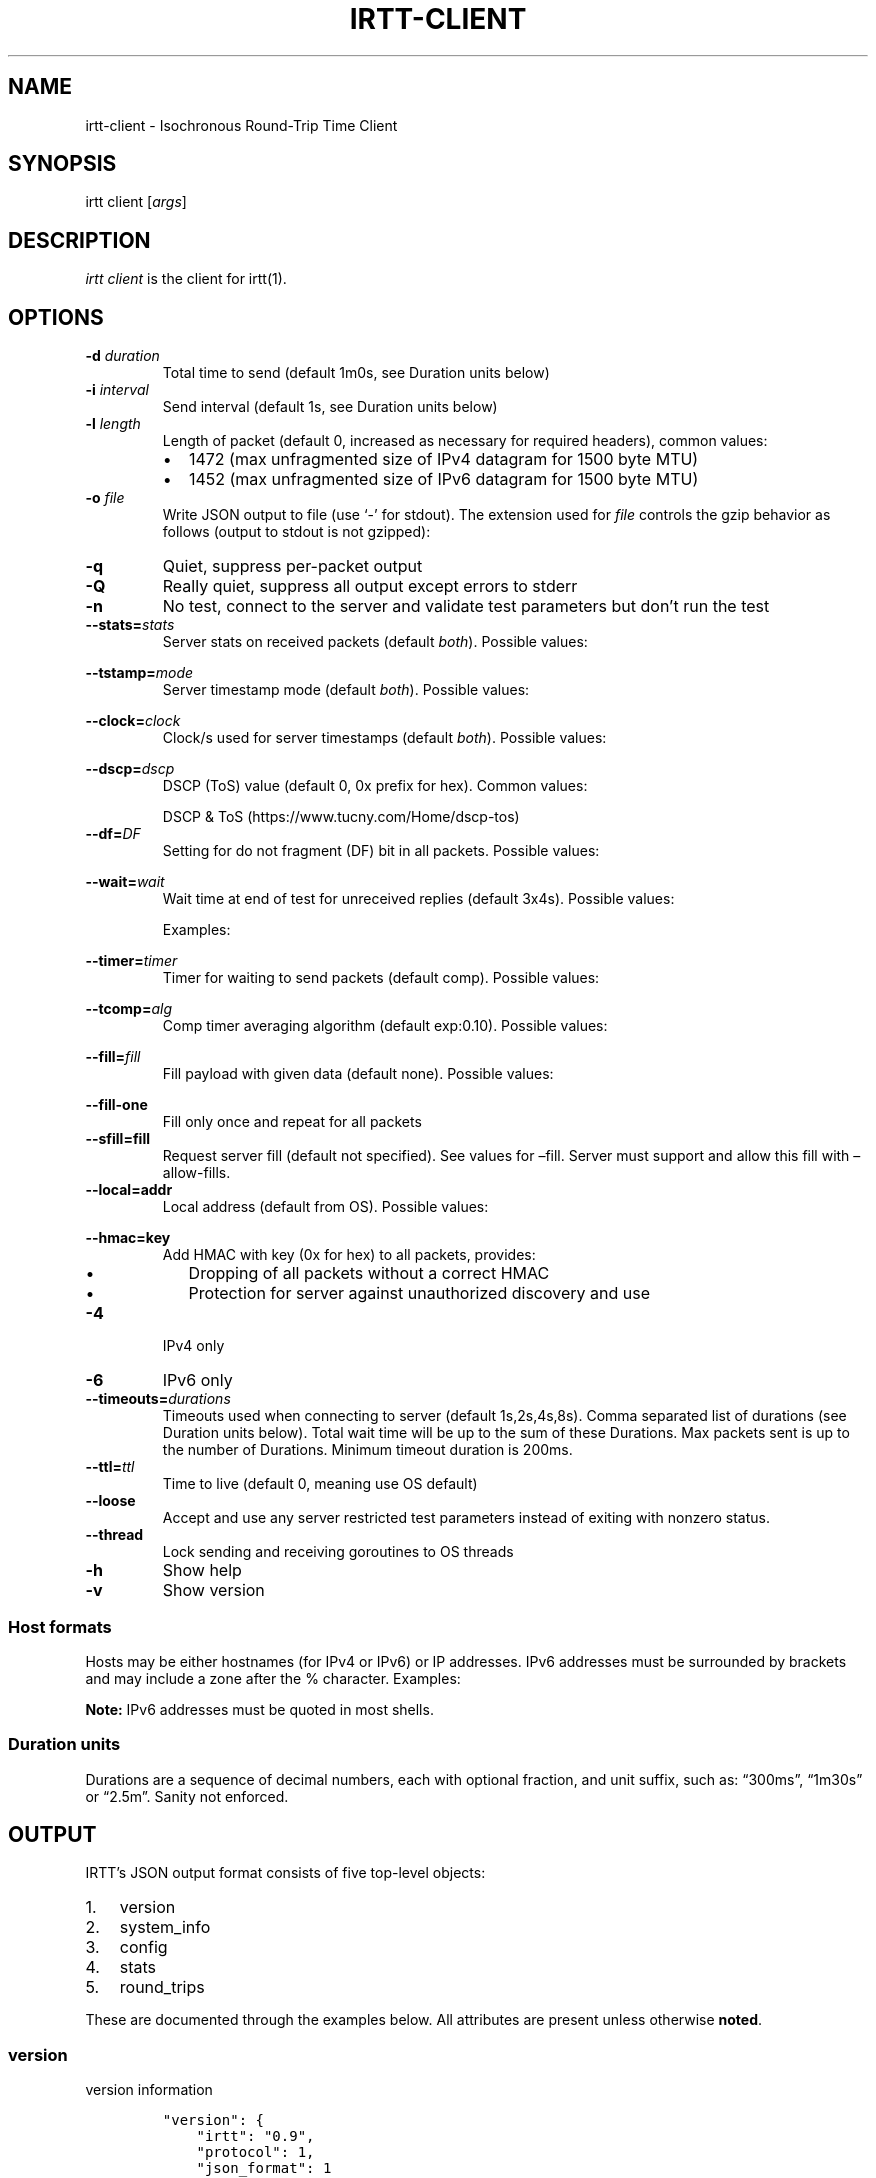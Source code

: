 .\"t
.\" Automatically generated by Pandoc 2.1.1
.\"
.TH "IRTT\-CLIENT" "1" "February 4, 2018" "v0.9" "IRTT Manual"
.hy
.SH NAME
.PP
irtt\-client \- Isochronous Round\-Trip Time Client
.SH SYNOPSIS
.PP
irtt client [\f[I]args\f[]]
.SH DESCRIPTION
.PP
\f[I]irtt client\f[] is the client for irtt(1).
.SH OPTIONS
.TP
.B \-d \f[I]duration\f[]
Total time to send (default 1m0s, see Duration units below)
.RS
.RE
.TP
.B \-i \f[I]interval\f[]
Send interval (default 1s, see Duration units below)
.RS
.RE
.TP
.B \-l \f[I]length\f[]
Length of packet (default 0, increased as necessary for required
headers), common values:
.RS
.IP \[bu] 2
1472 (max unfragmented size of IPv4 datagram for 1500 byte MTU)
.IP \[bu] 2
1452 (max unfragmented size of IPv6 datagram for 1500 byte MTU)
.RE
.TP
.B \-o \f[I]file\f[]
Write JSON output to file (use `\-' for stdout).
The extension used for \f[I]file\f[] controls the gzip behavior as
follows (output to stdout is not gzipped):
.RS
.PP
.TS
tab(@);
l l.
T{
Extension
T}@T{
Behavior
T}
_
T{
none
T}@T{
extension .json.gz is added, output is gzipped
T}
T{
\&.json.gz
T}@T{
output is gzipped
T}
T{
\&.gz
T}@T{
output is gzipped, extension changed to .json.gz
T}
T{
\&.json
T}@T{
output is not gzipped
T}
.TE
.RE
.TP
.B \-q
Quiet, suppress per\-packet output
.RS
.RE
.TP
.B \-Q
Really quiet, suppress all output except errors to stderr
.RS
.RE
.TP
.B \-n
No test, connect to the server and validate test parameters but don't
run the test
.RS
.RE
.TP
.B \-\-stats=\f[I]stats\f[]
Server stats on received packets (default \f[I]both\f[]).
Possible values:
.RS
.PP
.TS
tab(@);
l l.
T{
Value
T}@T{
Meaning
T}
_
T{
\f[I]none\f[]
T}@T{
no server stats on received packets
T}
T{
\f[I]count\f[]
T}@T{
total count of received packets
T}
T{
\f[I]window\f[]
T}@T{
receipt status of last 64 packets with each reply
T}
T{
\f[I]both\f[]
T}@T{
both count and window
T}
.TE
.RE
.TP
.B \-\-tstamp=\f[I]mode\f[]
Server timestamp mode (default \f[I]both\f[]).
Possible values:
.RS
.PP
.TS
tab(@);
l l.
T{
Value
T}@T{
Meaning
T}
_
T{
\f[I]none\f[]
T}@T{
request no timestamps
T}
T{
\f[I]send\f[]
T}@T{
request timestamp at server send
T}
T{
\f[I]receive\f[]
T}@T{
request timestamp at server receive
T}
T{
\f[I]both\f[]
T}@T{
request both send and receive timestamps
T}
T{
\f[I]midpoint\f[]
T}@T{
request midpoint timestamp (send/receive avg)
T}
.TE
.RE
.TP
.B \-\-clock=\f[I]clock\f[]
Clock/s used for server timestamps (default \f[I]both\f[]).
Possible values:
.RS
.PP
.TS
tab(@);
l l.
T{
Value
T}@T{
Meaning
T}
_
T{
\f[I]wall\f[]
T}@T{
wall clock only
T}
T{
\f[I]monotonic\f[]
T}@T{
monotonic clock only
T}
T{
\f[I]both\f[]
T}@T{
both clocks
T}
.TE
.RE
.TP
.B \-\-dscp=\f[I]dscp\f[]
DSCP (ToS) value (default 0, 0x prefix for hex).
Common values:
.RS
.PP
.TS
tab(@);
l l.
T{
Value
T}@T{
Meaning
T}
_
T{
0
T}@T{
Best effort
T}
T{
8
T}@T{
CS1\- Bulk
T}
T{
40
T}@T{
CS5\- Video
T}
T{
46
T}@T{
EF\- Expedited forwarding
T}
.TE
.PP
DSCP & ToS (https://www.tucny.com/Home/dscp-tos)
.RE
.TP
.B \-\-df=\f[I]DF\f[]
Setting for do not fragment (DF) bit in all packets.
Possible values:
.RS
.PP
.TS
tab(@);
l l.
T{
Value
T}@T{
Meaning
T}
_
T{
\f[I]default\f[]
T}@T{
OS default
T}
T{
\f[I]false\f[]
T}@T{
DF bit not set
T}
T{
\f[I]true\f[]
T}@T{
DF bit set
T}
.TE
.RE
.TP
.B \-\-wait=\f[I]wait\f[]
Wait time at end of test for unreceived replies (default 3x4s).
Possible values:
.RS
.PP
.TS
tab(@);
l l.
T{
Format
T}@T{
Meaning
T}
_
T{
#\f[I]x\f[]duration
T}@T{
# times max RTT, or duration if no response
T}
T{
#\f[I]r\f[]duration
T}@T{
# times RTT, or duration if no response
T}
T{
duration
T}@T{
fixed duration (see Duration units below)
T}
.TE
.PP
Examples:
.PP
.TS
tab(@);
l l.
T{
Example
T}@T{
Meaning
T}
_
T{
3x4s
T}@T{
3 times max RTT, or 4 seconds if no response
T}
T{
1500ms
T}@T{
fixed 1500 milliseconds
T}
.TE
.RE
.TP
.B \-\-timer=\f[I]timer\f[]
Timer for waiting to send packets (default comp).
Possible values:
.RS
.PP
.TS
tab(@);
l l.
T{
Value
T}@T{
Meaning
T}
_
T{
\f[I]simple\f[]
T}@T{
Go's standard time.Timer
T}
T{
\f[I]comp\f[]
T}@T{
Simple timer with error compensation (see \-tcomp)
T}
T{
\f[I]hybrid:\f[]#
T}@T{
Hybrid comp/busy timer with sleep factor (default 0.95)
T}
T{
\f[I]busy\f[]
T}@T{
busy wait loop (high precision and CPU, blasphemy)
T}
.TE
.RE
.TP
.B \-\-tcomp=\f[I]alg\f[]
Comp timer averaging algorithm (default exp:0.10).
Possible values:
.RS
.PP
.TS
tab(@);
l l.
T{
Value
T}@T{
Meaning
T}
_
T{
\f[I]avg\f[]
T}@T{
Cumulative average error
T}
T{
\f[I]win:\f[]#
T}@T{
Moving average error with window # (default 5)
T}
T{
\f[I]exp:\f[]#
T}@T{
Exponential average with alpha # (default 0.10)
T}
.TE
.RE
.TP
.B \-\-fill=\f[I]fill\f[]
Fill payload with given data (default none).
Possible values:
.RS
.PP
.TS
tab(@);
l l.
T{
Value
T}@T{
Meaning
T}
_
T{
\f[I]none\f[]
T}@T{
Leave payload as all zeroes
T}
T{
\f[I]rand\f[]
T}@T{
Use random bytes from Go's math.rand
T}
T{
\f[I]pattern:\f[]XX
T}@T{
Use repeating pattern of hex (default 69727474)
T}
.TE
.RE
.TP
.B \-\-fill\-one
Fill only once and repeat for all packets
.RS
.RE
.TP
.B \-\-sfill=fill
Request server fill (default not specified).
See values for \[en]fill.
Server must support and allow this fill with \[en]allow\-fills.
.RS
.RE
.TP
.B \-\-local=addr
Local address (default from OS).
Possible values:
.RS
.PP
.TS
tab(@);
l l.
T{
Value
T}@T{
Meaning
T}
_
T{
\f[I]:port\f[]
T}@T{
Unspecified address (all IPv4/IPv6 addresses) with port
T}
T{
\f[I]host\f[]
T}@T{
Host with dynamic port, see Host formats below
T}
T{
\f[I]host:port\f[]
T}@T{
Host with specified port, see Host formats below
T}
.TE
.RE
.TP
.B \-\-hmac=key
Add HMAC with key (0x for hex) to all packets, provides:
.RS
.IP \[bu] 2
Dropping of all packets without a correct HMAC
.IP \[bu] 2
Protection for server against unauthorized discovery and use
.RE
.TP
.B \-4
IPv4 only
.RS
.RE
.TP
.B \-6
IPv6 only
.RS
.RE
.TP
.B \-\-timeouts=\f[I]durations\f[]
Timeouts used when connecting to server (default 1s,2s,4s,8s).
Comma separated list of durations (see Duration units below).
Total wait time will be up to the sum of these Durations.
Max packets sent is up to the number of Durations.
Minimum timeout duration is 200ms.
.RS
.RE
.TP
.B \-\-ttl=\f[I]ttl\f[]
Time to live (default 0, meaning use OS default)
.RS
.RE
.TP
.B \-\-loose
Accept and use any server restricted test parameters instead of exiting
with nonzero status.
.RS
.RE
.TP
.B \-\-thread
Lock sending and receiving goroutines to OS threads
.RS
.RE
.TP
.B \-h
Show help
.RS
.RE
.TP
.B \-v
Show version
.RS
.RE
.SS Host formats
.PP
Hosts may be either hostnames (for IPv4 or IPv6) or IP addresses.
IPv6 addresses must be surrounded by brackets and may include a zone
after the % character.
Examples:
.PP
.TS
tab(@);
l l.
T{
Type
T}@T{
Example
T}
_
T{
IPv4 IP
T}@T{
192.168.1.10
T}
T{
IPv6 IP
T}@T{
[2001:db8:8f::2/32]
T}
T{
IPv4/6 hostname
T}@T{
localhost
T}
.TE
.PP
\f[B]Note:\f[] IPv6 addresses must be quoted in most shells.
.SS Duration units
.PP
Durations are a sequence of decimal numbers, each with optional
fraction, and unit suffix, such as: \[lq]300ms\[rq], \[lq]1m30s\[rq] or
\[lq]2.5m\[rq].
Sanity not enforced.
.PP
.TS
tab(@);
l l.
T{
Suffix
T}@T{
Unit
T}
_
T{
h
T}@T{
hours
T}
T{
m
T}@T{
minutes
T}
T{
s
T}@T{
seconds
T}
T{
ms
T}@T{
milliseconds
T}
T{
ns
T}@T{
nanoseconds
T}
.TE
.SH OUTPUT
.PP
IRTT's JSON output format consists of five top\-level objects:
.IP "1." 3
version
.IP "2." 3
system_info
.IP "3." 3
config
.IP "4." 3
stats
.IP "5." 3
round_trips
.PP
These are documented through the examples below.
All attributes are present unless otherwise \f[B]noted\f[].
.SS version
.PP
version information
.IP
.nf
\f[C]
"version":\ {
\ \ \ \ "irtt":\ "0.9",
\ \ \ \ "protocol":\ 1,
\ \ \ \ "json_format":\ 1
},
\f[]
.fi
.IP \[bu] 2
\f[I]irtt\f[] the IRTT version number
.IP \[bu] 2
\f[I]protocol\f[] the protocol version number (increments mean
incompatible changes)
.IP \[bu] 2
\f[I]json_format\f[] the JSON format number (increments mean
incompatible changes)
.SS system_info
.PP
a few basic pieces of system information
.IP
.nf
\f[C]
"system_info":\ {
\ \ \ \ "os":\ "darwin",
\ \ \ \ "cpus":\ 8,
\ \ \ \ "go_version":\ "go1.9.2",
\ \ \ \ "hostname":\ "tron.local"
},
\f[]
.fi
.IP \[bu] 2
\f[I]os\f[] the Operating System from Go's \f[I]runtime.GOOS\f[]
.IP \[bu] 2
\f[I]cpus\f[] the number of CPUs reported by Go's
\f[I]runtime.NumCPU()\f[], which reflects the number of logical rather
than physical CPUs.
In the example below, the number 8 is reported for a Core i7 (quad core)
with hyperthreading (2 threads per core).
.IP \[bu] 2
\f[I]go_version\f[] the version of Go the executable was built with
.IP \[bu] 2
\f[I]hostname\f[] the local hostname
.SS config
.PP
the configuration used for the test
.IP
.nf
\f[C]
"config":\ {
\ \ \ \ "local_address":\ "127.0.0.1:51203",
\ \ \ \ "remote_address":\ "127.0.0.1:2112",
\ \ \ \ "open_timeouts":\ "1s,2s,4s,8s",
\ \ \ \ "params":\ {
\ \ \ \ \ \ \ \ "proto_version":\ 1,
\ \ \ \ \ \ \ \ "duration":\ 600000000,
\ \ \ \ \ \ \ \ "interval":\ 200000000,
\ \ \ \ \ \ \ \ "length":\ 48,
\ \ \ \ \ \ \ \ "received_stats":\ "both",
\ \ \ \ \ \ \ \ "stamp_at":\ "both",
\ \ \ \ \ \ \ \ "clock":\ "both",
\ \ \ \ \ \ \ \ "dscp":\ 0,
\ \ \ \ \ \ \ \ "server_fill":\ ""
\ \ \ \ },
\ \ \ \ "loose":\ false,
\ \ \ \ "ip_version":\ "IPv4",
\ \ \ \ "df":\ 0,
\ \ \ \ "ttl":\ 0,
\ \ \ \ "timer":\ "comp",
\ \ \ \ "waiter":\ "3x4s",
\ \ \ \ "filler":\ "none",
\ \ \ \ "fill_one":\ false,
\ \ \ \ "thread_lock":\ false,
\ \ \ \ "supplied":\ {
\ \ \ \ \ \ \ \ "local_address":\ ":0",
\ \ \ \ \ \ \ \ "remote_address":\ "localhost",
\ \ \ \ \ \ \ \ "open_timeouts":\ "1s,2s,4s,8s",
\ \ \ \ \ \ \ \ "params":\ {
\ \ \ \ \ \ \ \ \ \ \ \ "proto_version":\ 1,
\ \ \ \ \ \ \ \ \ \ \ \ "duration":\ 600000000,
\ \ \ \ \ \ \ \ \ \ \ \ "interval":\ 200000000,
\ \ \ \ \ \ \ \ \ \ \ \ "length":\ 0,
\ \ \ \ \ \ \ \ \ \ \ \ "received_stats":\ "both",
\ \ \ \ \ \ \ \ \ \ \ \ "stamp_at":\ "both",
\ \ \ \ \ \ \ \ \ \ \ \ "clock":\ "both",
\ \ \ \ \ \ \ \ \ \ \ \ "dscp":\ 0,
\ \ \ \ \ \ \ \ \ \ \ \ "server_fill":\ ""
\ \ \ \ \ \ \ \ },
\ \ \ \ \ \ \ \ "loose":\ false,
\ \ \ \ \ \ \ \ "ip_version":\ "IPv4+6",
\ \ \ \ \ \ \ \ "df":\ 0,
\ \ \ \ \ \ \ \ "ttl":\ 0,
\ \ \ \ \ \ \ \ "timer":\ "comp",
\ \ \ \ \ \ \ \ "waiter":\ "3x4s",
\ \ \ \ \ \ \ \ "filler":\ "none",
\ \ \ \ \ \ \ \ "fill_one":\ false,
\ \ \ \ \ \ \ \ "thread_lock":\ false
\ \ \ \ }
},
\f[]
.fi
.IP \[bu] 2
\f[I]local_address\f[] the local address (IP:port) for the client
.IP \[bu] 2
\f[I]remote_address\f[] the remote address (IP:port) for the server
.IP \[bu] 2
\f[I]open_timeouts\f[] a list of timeout durations used after an open
packet is sent
.IP \[bu] 2
\f[I]params\f[] are the parameters that were negotiated with the server,
including:
.RS 2
.IP \[bu] 2
\f[I]proto_version\f[] protocol version number
.IP \[bu] 2
\f[I]duration\f[] duration of the test, in nanoseconds
.IP \[bu] 2
\f[I]interval\f[] send interval, in nanoseconds
.IP \[bu] 2
\f[I]length\f[] packet length
.IP \[bu] 2
\f[I]received_stats\f[] statistics for packets received by server (none,
count, window or both, \f[I]\-\-stats\f[] flag for irtt client)
.IP \[bu] 2
\f[I]stamp_at\f[] timestamp selection parameter (none, send, receive,
both or midpoint, \f[I]\-\-tstamp\f[] flag for irtt client)
.IP \[bu] 2
\f[I]clock\f[] clock selection parameter (wall or monotonic,
\f[I]\-\-clock\f[] flag for irtt client)
.IP \[bu] 2
\f[I]dscp\f[] the
DSCP (https://en.wikipedia.org/wiki/Differentiated_services) value
.IP \[bu] 2
\f[I]server_fill\f[] the requested server fill (\f[I]\-\-sfill\f[] flag
for irtt client)
.RE
.IP \[bu] 2
\f[I]loose\f[] if true, client accepts and uses restricted server
parameters, with a warning
.IP \[bu] 2
\f[I]ip_version\f[] the IP version used (IPv4 or IPv6)
.IP \[bu] 2
\f[I]df\f[] the do\-not\-fragment setting (0 == OS default, 1 == false,
2 == true)
.IP \[bu] 2
\f[I]ttl\f[] the IP
time\-to\-live (https://en.wikipedia.org/wiki/Time_to_live) value
.IP \[bu] 2
\f[I]timer\f[] the timer used: simple, comp, hybrid or busy (irtt client
\-\-timer flag)
.IP \[bu] 2
\f[I]waiter\f[] the waiter used: fixed duration, multiple of RTT or
multiple of max RTT (irtt client \f[I]\-\-wait\f[] flag)
.IP \[bu] 2
\f[I]filler\f[] the packet filler used: none, rand or pattern (irtt
client \f[I]\-\-fill\f[] flag)
.IP \[bu] 2
\f[I]fill_one\f[] whether to fill only once and repeat for all packets
(irtt client \f[I]\-\-fill\-one\f[] flag)
.IP \[bu] 2
\f[I]thread_lock\f[] whether to lock packet handling goroutines to OS
threads
.IP \[bu] 2
\f[I]supplied\f[] a nested \f[I]config\f[] object with the configuration
as originally supplied to the API or \f[I]irtt\f[] command.
The supplied configuration can differ from the final configuration in
the following ways:
.RS 2
.IP \[bu] 2
\f[I]local_address\f[] and \f[I]remote_address\f[] may have hostnames or
named ports before being resolved to an IP and numbered port
.IP \[bu] 2
\f[I]ip_version\f[] may be IPv4+6 before it is determined after address
resolution
.IP \[bu] 2
\f[I]params\f[] may be different before the server applies restrictions
based on its configuration
.RE
.SS stats
.PP
statistics for the results
.IP
.nf
\f[C]
"stats":\ {
\ \ \ \ "start_time":\ "2017\-10\-16T21:05:23.502719056+02:00",
\ \ \ \ "send_call":\ {
\ \ \ \ \ \ \ \ "total":\ 79547,
\ \ \ \ \ \ \ \ "n":\ 3,
\ \ \ \ \ \ \ \ "min":\ 17790,
\ \ \ \ \ \ \ \ "max":\ 33926,
\ \ \ \ \ \ \ \ "mean":\ 26515,
\ \ \ \ \ \ \ \ "stddev":\ 8148,
\ \ \ \ \ \ \ \ "variance":\ 66390200
\ \ \ \ },
\ \ \ \ "timer_error":\ {
\ \ \ \ \ \ \ \ "total":\ 227261,
\ \ \ \ \ \ \ \ "n":\ 2,
\ \ \ \ \ \ \ \ "min":\ 59003,
\ \ \ \ \ \ \ \ "max":\ 168258,
\ \ \ \ \ \ \ \ "mean":\ 113630,
\ \ \ \ \ \ \ \ "stddev":\ 77254,
\ \ \ \ \ \ \ \ "variance":\ 5968327512
\ \ \ \ },
\ \ \ \ "rtt":\ {
\ \ \ \ \ \ \ \ "total":\ 233915,
\ \ \ \ \ \ \ \ "n":\ 2,
\ \ \ \ \ \ \ \ "min":\ 99455,
\ \ \ \ \ \ \ \ "max":\ 134460,
\ \ \ \ \ \ \ \ "mean":\ 116957,
\ \ \ \ \ \ \ \ "median":\ 116957,
\ \ \ \ \ \ \ \ "stddev":\ 24752,
\ \ \ \ \ \ \ \ "variance":\ 612675012
\ \ \ \ },
\ \ \ \ "send_delay":\ {
\ \ \ \ \ \ \ \ "total":\ 143470,
\ \ \ \ \ \ \ \ "n":\ 2,
\ \ \ \ \ \ \ \ "min":\ 54187,
\ \ \ \ \ \ \ \ "max":\ 89283,
\ \ \ \ \ \ \ \ "mean":\ 71735,
\ \ \ \ \ \ \ \ "median":\ 71735,
\ \ \ \ \ \ \ \ "stddev":\ 24816,
\ \ \ \ \ \ \ \ "variance":\ 615864608
\ \ \ \ },
\ \ \ \ "receive_delay":\ {
\ \ \ \ \ \ \ \ "total":\ 90445,
\ \ \ \ \ \ \ \ "n":\ 2,
\ \ \ \ \ \ \ \ "min":\ 45177,
\ \ \ \ \ \ \ \ "max":\ 45268,
\ \ \ \ \ \ \ \ "mean":\ 45222,
\ \ \ \ \ \ \ \ "median":\ 45222,
\ \ \ \ \ \ \ \ "stddev":\ 64,
\ \ \ \ \ \ \ \ "variance":\ 4140
\ \ \ \ },
\ \ \ \ "server_packets_received":\ 2,
\ \ \ \ "bytes_sent":\ 144,
\ \ \ \ "bytes_received":\ 96,
\ \ \ \ "duplicates":\ 0,
\ \ \ \ "late_packets":\ 0,
\ \ \ \ "wait":\ 403380,
\ \ \ \ "duration":\ 400964028,
\ \ \ \ "packets_sent":\ 3,
\ \ \ \ "packets_received":\ 2,
\ \ \ \ "packet_loss_percent":\ 33.333333333333336,
\ \ \ \ "upstream_loss_percent":\ 33.333333333333336,
\ \ \ \ "downstream_loss_percent":\ 0,
\ \ \ \ "duplicate_percent":\ 0,
\ \ \ \ "late_packets_percent":\ 0,
\ \ \ \ "ipdv_send":\ {
\ \ \ \ \ \ \ \ "total":\ 35096,
\ \ \ \ \ \ \ \ "n":\ 1,
\ \ \ \ \ \ \ \ "min":\ 35096,
\ \ \ \ \ \ \ \ "max":\ 35096,
\ \ \ \ \ \ \ \ "mean":\ 35096,
\ \ \ \ \ \ \ \ "median":\ 35096,
\ \ \ \ \ \ \ \ "stddev":\ 0,
\ \ \ \ \ \ \ \ "variance":\ 0
\ \ \ \ },
\ \ \ \ "ipdv_receive":\ {
\ \ \ \ \ \ \ \ "total":\ 91,
\ \ \ \ \ \ \ \ "n":\ 1,
\ \ \ \ \ \ \ \ "min":\ 91,
\ \ \ \ \ \ \ \ "max":\ 91,
\ \ \ \ \ \ \ \ "mean":\ 91,
\ \ \ \ \ \ \ \ "median":\ 91,
\ \ \ \ \ \ \ \ "stddev":\ 0,
\ \ \ \ \ \ \ \ "variance":\ 0
\ \ \ \ },
\ \ \ \ "ipdv_round_trip":\ {
\ \ \ \ \ \ \ \ "total":\ 35005,
\ \ \ \ \ \ \ \ "n":\ 1,
\ \ \ \ \ \ \ \ "min":\ 35005,
\ \ \ \ \ \ \ \ "max":\ 35005,
\ \ \ \ \ \ \ \ "mean":\ 35005,
\ \ \ \ \ \ \ \ "median":\ 35005,
\ \ \ \ \ \ \ \ "stddev":\ 0,
\ \ \ \ \ \ \ \ "variance":\ 0
\ \ \ \ },
\ \ \ \ "server_processing_time":\ {
\ \ \ \ \ \ \ \ "total":\ 20931,
\ \ \ \ \ \ \ \ "n":\ 2,
\ \ \ \ \ \ \ \ "min":\ 9979,
\ \ \ \ \ \ \ \ "max":\ 10952,
\ \ \ \ \ \ \ \ "mean":\ 10465,
\ \ \ \ \ \ \ \ "stddev":\ 688,
\ \ \ \ \ \ \ \ "variance":\ 473364
\ \ \ \ },
\ \ \ \ "timer_err_percent":\ 0.056815,
\ \ \ \ "timer_misses":\ 0,
\ \ \ \ "timer_miss_percent":\ 0,
\ \ \ \ "send_rate":\ {
\ \ \ \ \ \ \ \ "bps":\ 2878,
\ \ \ \ \ \ \ \ "string":\ "2.9\ Kbps"
\ \ \ \ },
\ \ \ \ "receive_rate":\ {
\ \ \ \ \ \ \ \ "bps":\ 3839,
\ \ \ \ \ \ \ \ "string":\ "3.8\ Kbps"
\ \ \ \ }
},
\f[]
.fi
.PP
\f[B]Note:\f[] In the \f[I]stats\f[] object, a \f[I]duration stats\f[]
class of object repeats and will not be repeated in the individual
descriptions.
It contains statistics about nanosecond duration values and has the
following attributes:
.IP \[bu] 2
\f[I]total\f[] the total of the duration values
.IP \[bu] 2
\f[I]n\f[] the number of duration values
.IP \[bu] 2
\f[I]min\f[] the minimum duration value
.IP \[bu] 2
\f[I]max\f[] the maximum duration value
.IP \[bu] 2
\f[I]mean\f[] the mean duration value
.IP \[bu] 2
\f[I]stddev\f[] the standard deviation
.IP \[bu] 2
\f[I]variance\f[] the variance
.PP
The regular attributes in \f[I]stats\f[] are as follows:
.IP \[bu] 2
\f[I]start_time\f[] the start time of the test, in TZ format
.IP \[bu] 2
\f[I]send_call\f[] a duration stats object for the call time when
sending packets
.IP \[bu] 2
\f[I]timer_error\f[] a duration stats object for the observed sleep time
error
.IP \[bu] 2
\f[I]rtt\f[] a duration stats object for the round\-trip time
.IP \[bu] 2
\f[I]send_delay\f[] a duration stats object for the one\-way send delay
\f[B](only available if server timestamps are enabled)\f[]
.IP \[bu] 2
\f[I]receive_delay\f[] a duration stats object for the one\-way receive
delay \f[B](only available if server timestamps are enabled)\f[]
.IP \[bu] 2
\f[I]server_packets_received\f[] the number of packets received by the
server, including duplicates (always present, but only valid if the
\f[I]ReceivedStats\f[] parameter includes \f[I]ReceivedStatsCount\f[],
or the \f[I]\-\-stats\f[] flag to the irtt client is \f[I]count\f[] or
\f[I]both\f[])
.IP \[bu] 2
\f[I]bytes_sent\f[] the number of UDP payload bytes sent during the test
.IP \[bu] 2
\f[I]bytes_received\f[] the number of UDP payload bytes received during
the test
.IP \[bu] 2
\f[I]duplicates\f[] the number of packets received with the same
sequence number
.IP \[bu] 2
\f[I]late_packets\f[] the number of packets received with a sequence
number lower than the previously received sequence number (one simple
metric for out\-of\-order packets)
.IP \[bu] 2
\f[I]wait\f[] the actual time spent waiting for final packets, in
nanoseconds
.IP \[bu] 2
\f[I]duration\f[] the actual duration of the test, in nanoseconds, from
the time just before the first packet was sent to the time after the
last packet was received and results are starting to be calculated
.IP \[bu] 2
\f[I]packets_sent\f[] the number of packets sent to the server
.IP \[bu] 2
\f[I]packets_received\f[] the number of packets received from the server
.IP \[bu] 2
\f[I]packet_loss_percent\f[] 100 * (\f[I]packets_sent\f[] \-
\f[I]packets_received\f[]) / \f[I]packets_sent\f[]
.IP \[bu] 2
\f[I]upstream_loss_percent\f[] 100 * (\f[I]packets_sent\f[] \-
\f[I]server_packets_received\f[] / \f[I]packets_sent\f[]) (always
present, but only valid if \f[I]server_packets_received\f[] is valid)
.IP \[bu] 2
\f[I]downstream_loss_percent\f[] 100 * (\f[I]server_packets_received\f[]
\- \f[I]packets_received\f[] / \f[I]server_packets_received\f[]) (always
present, but only valid if \f[I]server_packets_received\f[] is valid)
.IP \[bu] 2
\f[I]duplicate_percent\f[] 100 * \f[I]duplicates\f[] /
\f[I]packets_received\f[]
.IP \[bu] 2
\f[I]late_packets_percent\f[] 100 * \f[I]late_packets\f[] /
\f[I]packets_received\f[]
.IP \[bu] 2
\f[I]ipdv_send\f[] a duration stats object for the send
IPDV (https://en.wikipedia.org/wiki/Packet_delay_variation) \f[B](only
available if server timestamps are enabled)\f[]
.IP \[bu] 2
\f[I]ipdv_receive\f[] a duration stats object for the receive
IPDV (https://en.wikipedia.org/wiki/Packet_delay_variation) \f[B](only
available if server timestamps are enabled)\f[]
.IP \[bu] 2
\f[I]ipdv_round_trip\f[] a duration stats object for the round\-trip
IPDV (https://en.wikipedia.org/wiki/Packet_delay_variation)
\f[B](available regardless of whether server timestamps are enabled or
not)\f[]
.IP \[bu] 2
\f[I]server_processing_time\f[] a duration stats object for the time the
server took after it received the packet to when it sent the response
\f[B](only available when both send and receive timestamps are
enabled)\f[]
.IP \[bu] 2
\f[I]timer_err_percent\f[] the mean of the absolute values of the timer
error, as a percentage of the interval
.IP \[bu] 2
\f[I]timer_misses\f[] the number of times the timer missed the interval
(was at least 50% over the scheduled time)
.IP \[bu] 2
\f[I]timer_miss_percent\f[] 100 * \f[I]timer_misses\f[] / expected
packets sent
.IP \[bu] 2
\f[I]send_rate\f[] the send bitrate (bits\-per\-second and corresponding
string), calculated using the number of UDP payload bytes sent between
the time right before the first send call and the time right after the
last send call
.IP \[bu] 2
\f[I]receive_rate\f[] the receive bitrate (bits\-per\-second and
corresponding string), calculated using the number of UDP payload bytes
received between the time right after the first receive call and the
time right after the last receive call
.SS round_trips
.PP
each round\-trip is a single request to / reply from the server
.IP
.nf
\f[C]
"round_trips":\ [
\ \ \ \ {
\ \ \ \ \ \ \ \ "seqno":\ 0,
\ \ \ \ \ \ \ \ "lost":\ false,
\ \ \ \ \ \ \ \ "timestamps":\ {
\ \ \ \ \ \ \ \ \ \ \ \ "client":\ {
\ \ \ \ \ \ \ \ \ \ \ \ \ \ \ \ "receive":\ {
\ \ \ \ \ \ \ \ \ \ \ \ \ \ \ \ \ \ \ \ "wall":\ 1508180723502871779,
\ \ \ \ \ \ \ \ \ \ \ \ \ \ \ \ \ \ \ \ "monotonic":\ 2921143
\ \ \ \ \ \ \ \ \ \ \ \ \ \ \ \ },
\ \ \ \ \ \ \ \ \ \ \ \ \ \ \ \ "send":\ {
\ \ \ \ \ \ \ \ \ \ \ \ \ \ \ \ \ \ \ \ "wall":\ 1508180723502727340,
\ \ \ \ \ \ \ \ \ \ \ \ \ \ \ \ \ \ \ \ "monotonic":\ 2776704
\ \ \ \ \ \ \ \ \ \ \ \ \ \ \ \ }
\ \ \ \ \ \ \ \ \ \ \ \ },
\ \ \ \ \ \ \ \ \ \ \ \ "server":\ {
\ \ \ \ \ \ \ \ \ \ \ \ \ \ \ \ "receive":\ {
\ \ \ \ \ \ \ \ \ \ \ \ \ \ \ \ \ \ \ \ "wall":\ 1508180723502816623,
\ \ \ \ \ \ \ \ \ \ \ \ \ \ \ \ \ \ \ \ "monotonic":\ 32644353327
\ \ \ \ \ \ \ \ \ \ \ \ \ \ \ \ },
\ \ \ \ \ \ \ \ \ \ \ \ \ \ \ \ "send":\ {
\ \ \ \ \ \ \ \ \ \ \ \ \ \ \ \ \ \ \ \ "wall":\ 1508180723502826602,
\ \ \ \ \ \ \ \ \ \ \ \ \ \ \ \ \ \ \ \ "monotonic":\ 32644363306
\ \ \ \ \ \ \ \ \ \ \ \ \ \ \ \ }
\ \ \ \ \ \ \ \ \ \ \ \ }
\ \ \ \ \ \ \ \ },
\ \ \ \ \ \ \ \ "delay":\ {
\ \ \ \ \ \ \ \ \ \ \ \ "receive":\ 45177,
\ \ \ \ \ \ \ \ \ \ \ \ "rtt":\ 134460,
\ \ \ \ \ \ \ \ \ \ \ \ "send":\ 89283
\ \ \ \ \ \ \ \ },
\ \ \ \ \ \ \ \ "ipdv":\ {}
\ \ \ \ },
\ \ \ \ {
\ \ \ \ \ \ \ \ "seqno":\ 1,
\ \ \ \ \ \ \ \ "lost":\ false,
\ \ \ \ \ \ \ \ "timestamps":\ {
\ \ \ \ \ \ \ \ \ \ \ \ "client":\ {
\ \ \ \ \ \ \ \ \ \ \ \ \ \ \ \ "receive":\ {
\ \ \ \ \ \ \ \ \ \ \ \ \ \ \ \ \ \ \ \ "wall":\ 1508180723702917735,
\ \ \ \ \ \ \ \ \ \ \ \ \ \ \ \ \ \ \ \ "monotonic":\ 202967099
\ \ \ \ \ \ \ \ \ \ \ \ \ \ \ \ },
\ \ \ \ \ \ \ \ \ \ \ \ \ \ \ \ "send":\ {
\ \ \ \ \ \ \ \ \ \ \ \ \ \ \ \ \ \ \ \ "wall":\ 1508180723702807328,
\ \ \ \ \ \ \ \ \ \ \ \ \ \ \ \ \ \ \ \ "monotonic":\ 202856692
\ \ \ \ \ \ \ \ \ \ \ \ \ \ \ \ }
\ \ \ \ \ \ \ \ \ \ \ \ },
\ \ \ \ \ \ \ \ \ \ \ \ "server":\ {
\ \ \ \ \ \ \ \ \ \ \ \ \ \ \ \ "receive":\ {
\ \ \ \ \ \ \ \ \ \ \ \ \ \ \ \ \ \ \ \ "wall":\ 1508180723702861515,
\ \ \ \ \ \ \ \ \ \ \ \ \ \ \ \ \ \ \ \ "monotonic":\ 32844398219
\ \ \ \ \ \ \ \ \ \ \ \ \ \ \ \ },
\ \ \ \ \ \ \ \ \ \ \ \ \ \ \ \ "send":\ {
\ \ \ \ \ \ \ \ \ \ \ \ \ \ \ \ \ \ \ \ "wall":\ 1508180723702872467,
\ \ \ \ \ \ \ \ \ \ \ \ \ \ \ \ \ \ \ \ "monotonic":\ 32844409171
\ \ \ \ \ \ \ \ \ \ \ \ \ \ \ \ }
\ \ \ \ \ \ \ \ \ \ \ \ }
\ \ \ \ \ \ \ \ },
\ \ \ \ \ \ \ \ "delay":\ {
\ \ \ \ \ \ \ \ \ \ \ \ "receive":\ 45268,
\ \ \ \ \ \ \ \ \ \ \ \ "rtt":\ 99455,
\ \ \ \ \ \ \ \ \ \ \ \ "send":\ 54187
\ \ \ \ \ \ \ \ },
\ \ \ \ \ \ \ \ "ipdv":\ {
\ \ \ \ \ \ \ \ \ \ \ \ "receive":\ 91,
\ \ \ \ \ \ \ \ \ \ \ \ "rtt":\ \-35005,
\ \ \ \ \ \ \ \ \ \ \ \ "send":\ \-35096
\ \ \ \ \ \ \ \ }
\ \ \ \ },
\ \ \ \ {
\ \ \ \ \ \ \ \ "seqno":\ 2,
\ \ \ \ \ \ \ \ "lost":\ true,
\ \ \ \ \ \ \ \ "timestamps":\ {
\ \ \ \ \ \ \ \ \ \ \ \ "client":\ {
\ \ \ \ \ \ \ \ \ \ \ \ \ \ \ \ "receive":\ {},
\ \ \ \ \ \ \ \ \ \ \ \ \ \ \ \ "send":\ {
\ \ \ \ \ \ \ \ \ \ \ \ \ \ \ \ \ \ \ \ "wall":\ 1508180723902925971,
\ \ \ \ \ \ \ \ \ \ \ \ \ \ \ \ \ \ \ \ "monotonic":\ 402975335
\ \ \ \ \ \ \ \ \ \ \ \ \ \ \ \ }
\ \ \ \ \ \ \ \ \ \ \ \ },
\ \ \ \ \ \ \ \ \ \ \ \ "server":\ {
\ \ \ \ \ \ \ \ \ \ \ \ \ \ \ \ "receive":\ {},
\ \ \ \ \ \ \ \ \ \ \ \ \ \ \ \ "send":\ {}
\ \ \ \ \ \ \ \ \ \ \ \ }
\ \ \ \ \ \ \ \ },
\ \ \ \ \ \ \ \ "delay":\ {},
\ \ \ \ \ \ \ \ "ipdv":\ {}
\ \ \ \ }
]
\f[]
.fi
.PP
\f[B]Note:\f[] \f[I]wall\f[] values are from Go's
\f[I]time.Time.UnixNano()\f[], the number of nanoseconds elapsed since
January 1, 1970 UTC
.PP
\f[B]Note:\f[] \f[I]monotonic\f[] values are the number of nanoseconds
since the start of the test for the client, and since start of the
process for the server
.IP \[bu] 2
\f[I]seqno\f[] the sequence number
.IP \[bu] 2
\f[I]lost\f[] the lost status of the packet, which can be one of
\f[I]false\f[], \f[I]true\f[], \f[I]true_down\f[] or \f[I]true_up\f[].
The \f[I]true_down\f[] and \f[I]true_up\f[] values are only possible if
the \f[I]ReceivedStats\f[] parameter includes
\f[I]ReceivedStatsWindow\f[] (irtt client \f[I]\-\-stats\f[] flag).
Even then, if it could not be determined whether the packet was lost
upstream or downstream, the value \f[I]true\f[] is used.
.IP \[bu] 2
\f[I]timestamps\f[] the client and server timestamps
.RS 2
.IP \[bu] 2
\f[I]client\f[] the client send and receive wall and monotonic
timestamps \f[B](\f[BI]receive\f[B] values only present if
\f[BI]lost\f[B] is false)\f[]
.IP \[bu] 2
\f[I]server\f[] the server send and receive wall and monotonic
timestamps \f[B](both \f[BI]send\f[B] and \f[BI]receive\f[B] values not
present if \f[BI]lost\f[B] is true)\f[], and additionally:
.RS 2
.IP \[bu] 2
\f[I]send\f[] values are not present if the StampAt (irtt client
\f[I]\-\-tstamp\f[] flag) does not include send timestamps
.IP \[bu] 2
\f[I]receive\f[] values are not present if the StampAt (irtt client
\f[I]\-\-tstamp\f[] flag) does not include receive timestamps
.IP \[bu] 2
\f[I]wall\f[] values are not present if the Clock (irtt client
\f[I]\-\-clock\f[] flag) does not include wall values or server
timestamps are not enabled
.IP \[bu] 2
\f[I]monotonic\f[] values are not present if the Clock (irtt client
\f[I]\-\-clock\f[] flag) does not include monotonic values or server
timestamps are not enabled
.RE
.RE
.IP \[bu] 2
\f[I]delay\f[] an object containing the delay values
.RS 2
.IP \[bu] 2
\f[I]receive\f[] the one\-way receive delay, in nanoseconds
\f[B](present only if server timestamps are enabled and at least one
wall clock value is available)\f[]
.IP \[bu] 2
\f[I]rtt\f[] the round\-trip time, in nanoseconds, always present
.IP \[bu] 2
\f[I]send\f[] the one\-way send delay, in nanoseconds \f[B](present only
if server timestamps are enabled and at least one wall clock value is
available)\f[]
.RE
.IP \[bu] 2
\f[I]ipdv\f[] an object containing the
IPDV (https://en.wikipedia.org/wiki/Packet_delay_variation) values
\f[B](attributes present only for \f[BI]seqno\f[B] > 0, and if
\f[BI]lost\f[B] is \f[BI]false\f[B] for both the current and previous
\f[BI]round_trip\f[B])\f[]
.RS 2
.IP \[bu] 2
\f[I]receive\f[] the difference in receive delay relative to the
previous packet \f[B](present only if at least one server timestamp is
available)\f[]
.IP \[bu] 2
\f[I]rtt\f[] the difference in round\-trip time relative to the previous
packet (always present for \f[I]seqno\f[] > 0)
.IP \[bu] 2
\f[I]send\f[] the difference in send delay relative to the previous
packet \f[B](present only if at least one server timestamp is
available)\f[]
.RE
.SH EXIT STATUS
.PP
\f[I]irtt client\f[] exits with one of the following status codes:
.PP
.TS
tab(@);
l l.
T{
Code
T}@T{
Meaning
T}
_
T{
0
T}@T{
Success
T}
T{
1
T}@T{
Runtime error
T}
T{
2
T}@T{
Command line error
T}
T{
3
T}@T{
Two interrupt signals received
T}
.TE
.SH EXAMPLES
.TP
.B $ irtt client localhost
Sends requests once per second for one minute to localhost.
.RS
.RE
.TP
.B $ irtt client \-i 200ms \-d 10s \-o \- localhost
Sends requests every 0.2 sec for 10 seconds to localhost.
Writes JSON output to stdout.
.RS
.RE
.TP
.B $ irtt client \-i 20ms \-d 1m \-l 172 \-\-fill=rand \-\-sfill=rand 192.168.100.10
Sends requests every 20ms for one minute to 192.168.100.10.
Fills both the client and server payload with random data.
This simulates a G.711 VoIP conversation, one of the most commonly used
codecs for VoIP as of this writing.
.RS
.RE
.TP
.B $ irtt client \-i 0.1s \-d 5s \-6 \-\-dscp=46 irtt.example.org
Sends requests with IPv6 every 100ms for 5 seconds to irtt.example.org.
Sets the DSCP value (ToS field) of requests and responses to 46
(Expedited Forwarding).
.RS
.RE
.TP
.B $ irtt client \-\-hmac=secret \-d 10s \[lq][2001:db8:8f::2/32]:64381\[rq]
Sends requests to the specified IPv6 IP on port 64381 every second for
10 seconds.
Adds an HMAC to each packet with the key \f[I]secret\f[].
.RS
.RE
.SH SEE ALSO
.PP
irtt(1), irtt\-server(1)
.PP
IRTT GitHub repository (https://github.com/peteheist/irtt/)
